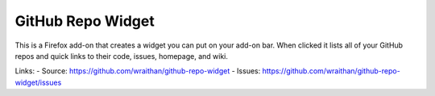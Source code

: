 GitHub Repo Widget
==================

This is a Firefox add-on that creates a widget you can put on your
add-on bar. When clicked it lists all of your GitHub repos and quick
links to their code, issues, homepage, and wiki.

Links:
- Source: https://github.com/wraithan/github-repo-widget
- Issues: https://github.com/wraithan/github-repo-widget/issues
